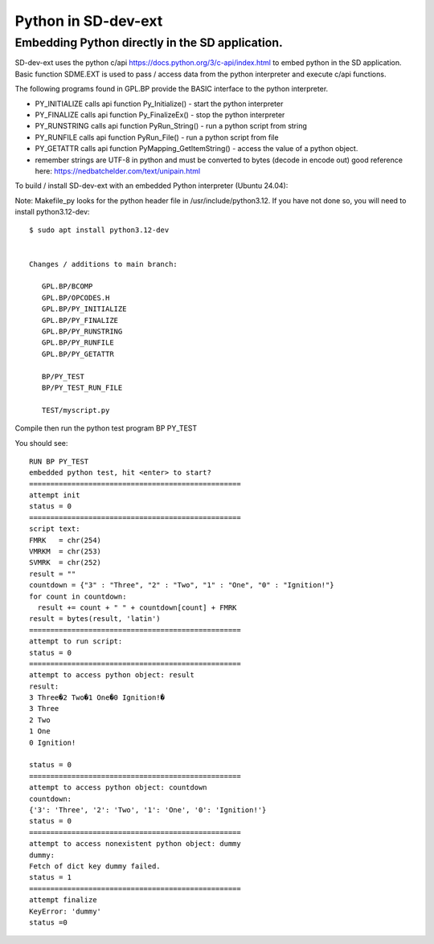 ************************
Python in SD-dev-ext
************************

   
Embedding Python directly in the SD application.
========================================================

SD-dev-ext uses the python c/api https://docs.python.org/3/c-api/index.html to embed python in the SD application.
Basic function SDME.EXT is used to pass / access data from the python interpreter and execute c/api functions.

The following programs found in GPL.BP provide the BASIC interface to the python interpreter.

* PY_INITIALIZE  calls api function Py_Initialize() - start the python interpreter
* PY_FINALIZE    calls api function Py_FinalizeEx() - stop the python interpreter
* PY_RUNSTRING   calls api function PyRun_String() - run a python script from string
* PY_RUNFILE     calls api function PyRun_File() - run a python script from file
* PY_GETATTR     calls api function PyMapping_GetItemString() - access the value of a python object.
* remember strings are UTF-8 in python and must be converted to bytes (decode in encode out) good reference here: https://nedbatchelder.com/text/unipain.html 

To build / install  SD-dev-ext with an embedded Python interpreter (Ubuntu 24.04):

Note: Makefile_py looks for the python header file in /usr/include/python3.12. If you have not done so, you will need to install python3.12-dev::

    $ sudo apt install python3.12-dev


    Changes / additions to main branch:
	
       GPL.BP/BCOMP 
       GPL.BP/OPCODES.H	   
       GPL.BP/PY_INITIALIZE
       GPL.BP/PY_FINALIZE  
       GPL.BP/PY_RUNSTRING 
       GPL.BP/PY_RUNFILE   
       GPL.BP/PY_GETATTR

       BP/PY_TEST
       BP/PY_TEST_RUN_FILE
	   
       TEST/myscript.py
	   
Compile then run the python test program BP PY_TEST

You should see::

    RUN BP PY_TEST
    embedded python test, hit <enter> to start?
    ==================================================
    attempt init
    status = 0
    ==================================================
    script text:
    FMRK   = chr(254)
    VMRKM  = chr(253)
    SVMRK  = chr(252)
    result = ""
    countdown = {"3" : "Three", "2" : "Two", "1" : "One", "0" : "Ignition!"}
    for count in countdown:
      result += count + " " + countdown[count] + FMRK 
    result = bytes(result, 'latin')
    ==================================================
    attempt to run script:
    status = 0
    ==================================================
    attempt to access python object: result
    result:
    3 Three�2 Two�1 One�0 Ignition!�
    3 Three
    2 Two
    1 One
    0 Ignition!

    status = 0
    ==================================================
    attempt to access python object: countdown
    countdown:
    {'3': 'Three', '2': 'Two', '1': 'One', '0': 'Ignition!'}
    status = 0
    ==================================================
    attempt to access nonexistent python object: dummy
    dummy:
    Fetch of dict key dummy failed.
    status = 1
    ==================================================
    attempt finalize
    KeyError: 'dummy'
    status =0

